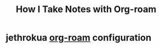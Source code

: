 :PROPERTIES:
:ID:       0735fe05-0e09-4580-a81a-f06f4d5e777e
:ROAM_REFS: https://jethrokuan.github.io/org-roam-guide/
:END:
#+title: How I Take Notes with Org-roam
* jethrokua [[id:c8940b5c-00a2-4968-a0f4-d960f39a72f3][org-roam]] configuration
